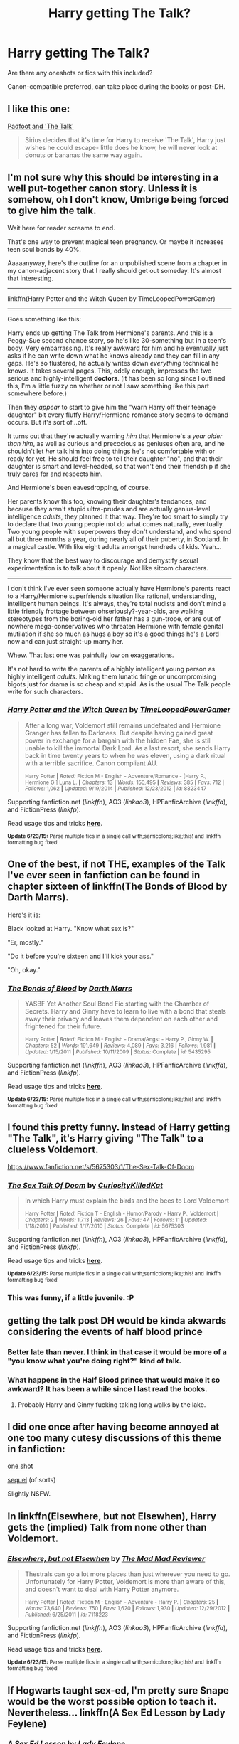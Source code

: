 #+TITLE: Harry getting The Talk?

* Harry getting The Talk?
:PROPERTIES:
:Author: pink-pygmy-puff
:Score: 13
:DateUnix: 1436164997.0
:DateShort: 2015-Jul-06
:FlairText: Request
:END:
Are there any oneshots or fics with this included?

Canon-compatible preferred, can take place during the books or post-DH.


** I like this one:

[[https://www.fanfiction.net/s/6389795/1/Padfoot-and-The-Talk][Padfoot and 'The Talk']]

#+begin_quote
  Sirius decides that it's time for Harry to receive 'The Talk', Harry just wishes he could escape- little does he know, he will never look at donuts or bananas the same way again.
#+end_quote
:PROPERTIES:
:Author: dinara_n
:Score: 9
:DateUnix: 1436173183.0
:DateShort: 2015-Jul-06
:END:


** I'm not sure why this should be interesting in a well put-together canon story. Unless it is somehow, oh I don't know, Umbrige being forced to give him the talk.

Wait here for reader screams to end.

That's one way to prevent magical teen pregnancy. Or maybe it increases teen soul bonds by 40%.

Aaaaanyway, here's the outline for an unpublished scene from a chapter in my canon-adjacent story that I really should get out someday. It's almost that interesting.

--------------

linkffn(Harry Potter and the Witch Queen by TimeLoopedPowerGamer)

--------------

Goes something like this:

Harry ends up getting The Talk from Hermione's parents. And this is a Peggy-Sue second chance story, so he's like 30-something but in a teen's body. Very embarrassing. It's really awkward for him and he eventually just asks if he can write down what he knows already and they can fill in any gaps. He's so flustered, he actually writes down /everything/ technical he knows. It takes several pages. This, oddly enough, impresses the two serious and highly-intelligent *doctors*. (it has been so long since I outlined this, I'm a little fuzzy on whether or not I saw something like this part somewhere before.)

Then they /appear/ to start to give him the "warn Harry off their teenage daughter" bit every fluffy Harry/Hermione romance story seems to demand occurs. But it's sort of...off.

It turns out that they're actually warning /him/ that Hermione's a /year older than him/, as well as curious and precocious as geniuses often are, and he shouldn't let /her/ talk him into doing things he's not comfortable with or ready for yet. He should feel free to tell their daughter "no", and that their daughter is smart and level-headed, so that won't end their friendship if she truly cares for and respects him.

And Hermione's been eavesdropping, of course.

Her parents know this too, knowing their daughter's tendances, and because they aren't stupid ultra-prudes and are actually genius-level intelligence /adults/, they planned it that way. They're too smart to simply try to declare that two young people not do what comes naturally, eventually. Two young people with superpowers they don't understand, and who spend all but three months a year, during nearly all of their puberty, in Scotland. In a magical castle. With like eight adults amongst hundreds of kids. Yeah...

They know that the best way to discourage and demystify sexual experimentation is to talk about it openly. Not like sitcom characters.

--------------

I don't think I've ever seen someone actually have Hermione's parents react to a Harry/Hermione superfriends situation like rational, understanding, intelligent human beings. It's always, they're total nudists and don't mind a little friendly frottage between ohseriously?-year-olds, are walking stereotypes from the boring-old her father has a gun-trope, or are out of nowhere mega-conservatives who threaten Hermione with female genital mutilation if she so much as hugs a boy so it's a good things he's a Lord now and can just straight-up marry her.

Whew. That last one was painfully low on exaggerations.

It's not hard to write the parents of a highly intelligent young person as highly intelligent /adults/. Making them lunatic fringe or uncompromising bigots just for drama is so cheap and stupid. As is the usual The Talk people write for such characters.
:PROPERTIES:
:Author: TimeLoopedPowerGamer
:Score: 5
:DateUnix: 1436176751.0
:DateShort: 2015-Jul-06
:END:

*** [[https://www.fanfiction.net/s/8823447/1/Harry-Potter-and-the-Witch-Queen][*/Harry Potter and the Witch Queen/*]] by [[https://www.fanfiction.net/u/4223774/TimeLoopedPowerGamer][/TimeLoopedPowerGamer/]]

#+begin_quote
  After a long war, Voldemort still remains undefeated and Hermione Granger has fallen to Darkness. But despite having gained great power in exchange for a bargain with the hidden Fae, she is still unable to kill the immortal Dark Lord. As a last resort, she sends Harry back in time twenty years to when he was eleven, using a dark ritual with a terrible sacrifice. Canon compliant AU.

  ^{Harry Potter *|* /Rated:/ Fiction M - English - Adventure/Romance - [Harry P., Hermione G.] Luna L. *|* /Chapters:/ 13 *|* /Words:/ 150,495 *|* /Reviews:/ 385 *|* /Favs:/ 712 *|* /Follows:/ 1,062 *|* /Updated:/ 9/19/2014 *|* /Published:/ 12/23/2012 *|* /id:/ 8823447}
#+end_quote

Supporting fanfiction.net (/linkffn/), AO3 (/linkao3/), HPFanficArchive (/linkffa/), and FictionPress (/linkfp/).

Read usage tips and tricks [[https://github.com/tusing/reddit-ffn-bot/blob/master/README.md][*here*]].

^{*Update 6/23/15:* Parse multiple fics in a single call with;semicolons;like;this! and linkffn formatting bug fixed!}
:PROPERTIES:
:Author: FanfictionBot
:Score: 1
:DateUnix: 1436176859.0
:DateShort: 2015-Jul-06
:END:


** One of the best, if not THE, examples of the Talk I've ever seen in fanfiction can be found in chapter sixteen of linkffn(The Bonds of Blood by Darth Marrs).

Here's it is:

Black looked at Harry. "Know what sex is?"

"Er, mostly."

"Do it before you're sixteen and I'll kick your ass."

"Oh, okay."
:PROPERTIES:
:Author: Scomerger
:Score: 4
:DateUnix: 1436294553.0
:DateShort: 2015-Jul-07
:END:

*** [[https://www.fanfiction.net/s/5435295/1/The-Bonds-of-Blood][*/The Bonds of Blood/*]] by [[https://www.fanfiction.net/u/1229909/Darth-Marrs][/Darth Marrs/]]

#+begin_quote
  YASBF Yet Another Soul Bond Fic starting with the Chamber of Secrets. Harry and Ginny have to learn to live with a bond that steals away their privacy and leaves them dependent on each other and frightened for their future.

  ^{Harry Potter *|* /Rated:/ Fiction M - English - Drama/Angst - Harry P., Ginny W. *|* /Chapters:/ 52 *|* /Words:/ 191,649 *|* /Reviews:/ 4,089 *|* /Favs:/ 3,216 *|* /Follows:/ 1,981 *|* /Updated:/ 1/15/2011 *|* /Published:/ 10/11/2009 *|* /Status:/ Complete *|* /id:/ 5435295}
#+end_quote

Supporting fanfiction.net (/linkffn/), AO3 (/linkao3/), HPFanficArchive (/linkffa/), and FictionPress (/linkfp/).

Read usage tips and tricks [[https://github.com/tusing/reddit-ffn-bot/blob/master/README.md][*here*]].

^{*Update 6/23/15:* Parse multiple fics in a single call with;semicolons;like;this! and linkffn formatting bug fixed!}
:PROPERTIES:
:Author: FanfictionBot
:Score: 1
:DateUnix: 1436294680.0
:DateShort: 2015-Jul-07
:END:


** I found this pretty funny. Instead of Harry getting "The Talk", it's Harry giving "The Talk" to a clueless Voldemort.

[[https://www.fanfiction.net/s/5675303/1/The-Sex-Talk-Of-Doom]]
:PROPERTIES:
:Author: kyuubifire
:Score: 3
:DateUnix: 1436218048.0
:DateShort: 2015-Jul-07
:END:

*** [[https://www.fanfiction.net/s/5675303/1/The-Sex-Talk-Of-Doom][*/The Sex Talk Of Doom/*]] by [[https://www.fanfiction.net/u/1752913/CuriosityKilledKat][/CuriosityKilledKat/]]

#+begin_quote
  In which Harry must explain the birds and the bees to Lord Voldemort

  ^{Harry Potter *|* /Rated:/ Fiction T - English - Humor/Parody - Harry P., Voldemort *|* /Chapters:/ 2 *|* /Words:/ 1,713 *|* /Reviews:/ 26 *|* /Favs:/ 47 *|* /Follows:/ 11 *|* /Updated:/ 1/18/2010 *|* /Published:/ 1/17/2010 *|* /Status:/ Complete *|* /id:/ 5675303}
#+end_quote

Supporting fanfiction.net (/linkffn/), AO3 (/linkao3/), HPFanficArchive (/linkffa/), and FictionPress (/linkfp/).

Read usage tips and tricks [[https://github.com/tusing/reddit-ffn-bot/blob/master/README.md][*here*]].

^{*Update 6/23/15:* Parse multiple fics in a single call with;semicolons;like;this! and linkffn formatting bug fixed!}
:PROPERTIES:
:Author: FanfictionBot
:Score: 1
:DateUnix: 1436218213.0
:DateShort: 2015-Jul-07
:END:


*** This was funny, if a little juvenile. :P
:PROPERTIES:
:Author: PsychMajor93
:Score: 1
:DateUnix: 1436422546.0
:DateShort: 2015-Jul-09
:END:


** getting the talk post DH would be kinda akwards considering the events of half blood prince
:PROPERTIES:
:Author: Notosk
:Score: 2
:DateUnix: 1436165079.0
:DateShort: 2015-Jul-06
:END:

*** Better late than never. I think in that case it would be more of a "you know what you're doing right?" kind of talk.
:PROPERTIES:
:Author: pink-pygmy-puff
:Score: 2
:DateUnix: 1436165512.0
:DateShort: 2015-Jul-06
:END:


*** What happens in the Half Blood prince that would make it so awkward? It has been a while since I last read the books.
:PROPERTIES:
:Author: ForgotMyLastPasscode
:Score: 2
:DateUnix: 1436195318.0
:DateShort: 2015-Jul-06
:END:

**** Probably Harry and Ginny +fucking+ taking long walks by the lake.
:PROPERTIES:
:Author: __Pers
:Score: 4
:DateUnix: 1436198795.0
:DateShort: 2015-Jul-06
:END:


** I did one once after having become annoyed at one too many cutesy discussions of this theme in fanfiction:

[[https://www.fanfiction.net/s/4038774/10/Adventures-in-Child-Care-and-Other-One-Shots][one shot]]

[[https://www.fanfiction.net/s/4038774/11/Adventures-in-Child-Care-and-Other-One-Shots][sequel]] (of sorts)

Slightly NSFW.
:PROPERTIES:
:Author: __Pers
:Score: 2
:DateUnix: 1436198436.0
:DateShort: 2015-Jul-06
:END:


** In linkffn(Elsewhere, but not Elsewhen), Harry gets the (implied) Talk from none other than Voldemort.
:PROPERTIES:
:Author: Karinta
:Score: 2
:DateUnix: 1436218033.0
:DateShort: 2015-Jul-07
:END:

*** [[https://www.fanfiction.net/s/7118223/1/Elsewhere-but-not-Elsewhen][*/Elsewhere, but not Elsewhen/*]] by [[https://www.fanfiction.net/u/699762/The-Mad-Mad-Reviewer][/The Mad Mad Reviewer/]]

#+begin_quote
  Thestrals can go a lot more places than just wherever you need to go. Unfortunately for Harry Potter, Voldemort is more than aware of this, and doesn't want to deal with Harry Potter anymore.

  ^{Harry Potter *|* /Rated:/ Fiction M - English - Adventure - Harry P. *|* /Chapters:/ 25 *|* /Words:/ 73,640 *|* /Reviews:/ 750 *|* /Favs:/ 1,620 *|* /Follows:/ 1,930 *|* /Updated:/ 12/29/2012 *|* /Published:/ 6/25/2011 *|* /id:/ 7118223}
#+end_quote

Supporting fanfiction.net (/linkffn/), AO3 (/linkao3/), HPFanficArchive (/linkffa/), and FictionPress (/linkfp/).

Read usage tips and tricks [[https://github.com/tusing/reddit-ffn-bot/blob/master/README.md][*here*]].

^{*Update 6/23/15:* Parse multiple fics in a single call with;semicolons;like;this! and linkffn formatting bug fixed!}
:PROPERTIES:
:Author: FanfictionBot
:Score: 2
:DateUnix: 1436218125.0
:DateShort: 2015-Jul-07
:END:


** If Hogwarts taught sex-ed, I'm pretty sure Snape would be the worst possible option to teach it. Nevertheless... linkffn(A Sex Ed Lesson by Lady Feylene)
:PROPERTIES:
:Author: mandiblebones
:Score: 2
:DateUnix: 1436273404.0
:DateShort: 2015-Jul-07
:END:

*** [[https://www.fanfiction.net/s/1205523/1/A-Sex-Ed-Lesson][*/A Sex Ed Lesson/*]] by [[https://www.fanfiction.net/u/333919/Lady-Feylene][/Lady Feylene/]]

#+begin_quote
  Snape has to give the fifth years the facts of life....(Very /very/ mild slash hint)

  ^{Harry Potter *|* /Rated:/ Fiction M - English - Humor - Severus S. *|* /Words:/ 2,144 *|* /Reviews:/ 247 *|* /Favs:/ 467 *|* /Follows:/ 39 *|* /Published:/ 1/27/2003 *|* /id:/ 1205523}
#+end_quote

Supporting fanfiction.net (/linkffn/), AO3 (/linkao3/), HPFanficArchive (/linkffa/), and FictionPress (/linkfp/).

Read usage tips and tricks [[https://github.com/tusing/reddit-ffn-bot/blob/master/README.md][*here*]].

^{*Update 6/23/15:* Parse multiple fics in a single call with;semicolons;like;this! and linkffn formatting bug fixed!}
:PROPERTIES:
:Author: FanfictionBot
:Score: 1
:DateUnix: 1436273503.0
:DateShort: 2015-Jul-07
:END:


** I hope not.
:PROPERTIES:
:Author: Lord_of_Chainsaw
:Score: 1
:DateUnix: 1436197552.0
:DateShort: 2015-Jul-06
:END:


** There is a scene in ch4 of [[https://www.fanfiction.net/s/8831374/4/The-Power-of-the-Press][Power of the Press]] that has Sirius giving the Talk. Most of it is glossed over but there is drunkenness and funny awkward "diagrams".
:PROPERTIES:
:Author: vash3g
:Score: 1
:DateUnix: 1436198469.0
:DateShort: 2015-Jul-06
:END:
